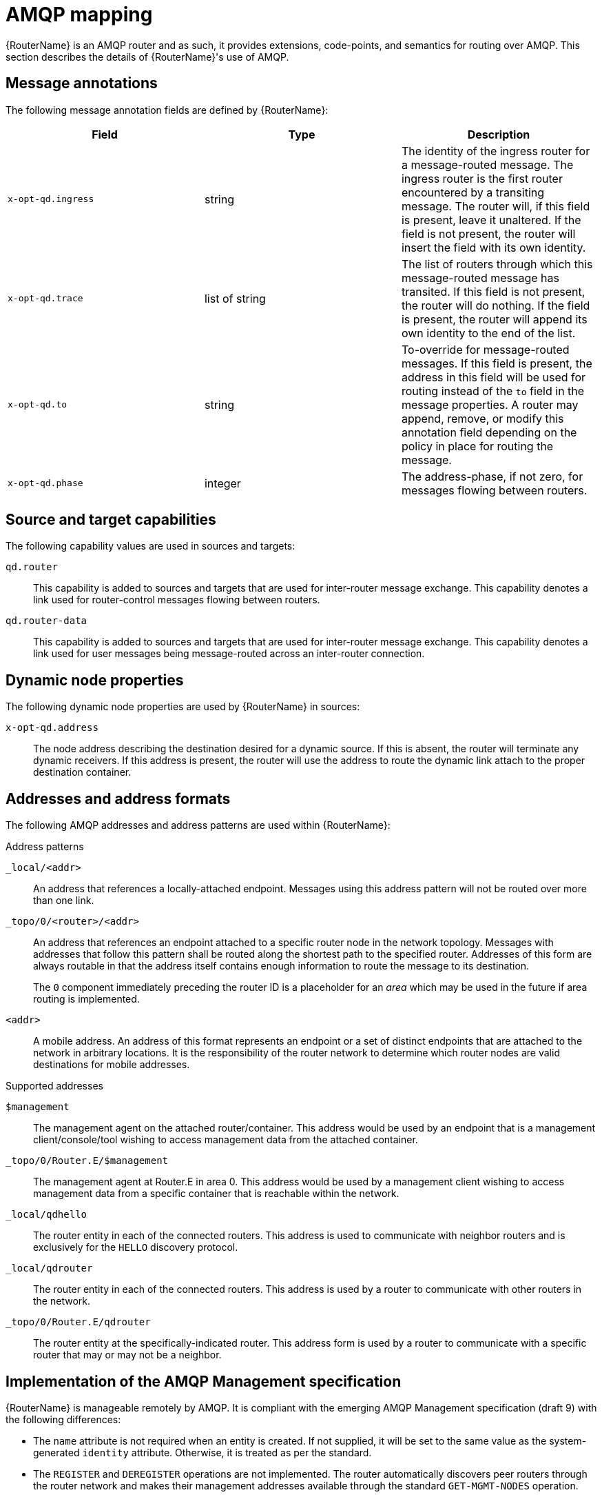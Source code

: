 ////
Licensed to the Apache Software Foundation (ASF) under one
or more contributor license agreements.  See the NOTICE file
distributed with this work for additional information
regarding copyright ownership.  The ASF licenses this file
to you under the Apache License, Version 2.0 (the
"License"); you may not use this file except in compliance
with the License.  You may obtain a copy of the License at

  http://www.apache.org/licenses/LICENSE-2.0

Unless required by applicable law or agreed to in writing,
software distributed under the License is distributed on an
"AS IS" BASIS, WITHOUT WARRANTIES OR CONDITIONS OF ANY
KIND, either express or implied.  See the License for the
specific language governing permissions and limitations
under the License
////

// This module is included in the following assemblies:
//
// overview.adoc

[id='amqp-mapping-{context}']
= AMQP mapping

{RouterName} is an AMQP router and as such, it provides extensions,
code-points, and semantics for routing over AMQP. This section describes the
details of {RouterName}'s use of AMQP.

[discrete]
== Message annotations

The following message annotation fields are defined by {RouterName}:

[options="header"]
|===
| Field | Type | Description

|`x-opt-qd.ingress` |string |The identity of the ingress router for a
message-routed message. The ingress router is the first router
encountered by a transiting message. The router will, if this field is
present, leave it unaltered. If the field is not present, the router
will insert the field with its own identity.

|`x-opt-qd.trace` |list of string |The list of routers through which this
message-routed message has transited. If this field is not present, the
router will do nothing. If the field is present, the router will
append its own identity to the end of the list.

|`x-opt-qd.to` |string |To-override for message-routed messages. If this
field is present, the address in this field will be used for routing instead of the `to` field in the message properties. A router may append,
remove, or modify this annotation field depending on the policy in place
for routing the message.

|`x-opt-qd.phase` |integer |The address-phase, if not zero, for messages
flowing between routers.

|===

[discrete]
== Source and target capabilities

The following capability values are used in sources and targets:

`qd.router`::
This capability is added to sources and targets that are used for inter-router message exchange. This capability denotes a link used for router-control messages flowing between routers.

`qd.router-data`::
This capability is added to sources and targets that are used for inter-router message exchange. This capability denotes a link used for user messages being message-routed across an inter-router connection.

[discrete]
== Dynamic node properties

The following dynamic node properties are used by {RouterName} in sources:

`x-opt-qd.address`::
The node address describing the destination desired for a dynamic source. If this is absent, the router will terminate any dynamic receivers. If this address is present, the router will use the address to route the dynamic link attach to the proper destination container.

[discrete]
== Addresses and address formats

The following AMQP addresses and address patterns are used within
{RouterName}:

.Address patterns
--
`_local/<addr>`::
An address that references a locally-attached endpoint. Messages using this address pattern will not be routed over more than one link.

`_topo/0/<router>/<addr>`::
An address that references an endpoint attached to a specific router node in the network topology. Messages with addresses that follow this pattern shall be routed along the shortest path to the specified router. Addresses of this form are always routable in that the address itself contains enough information to route the message to its destination.
+
The `0` component immediately preceding the router ID is a placeholder for an _area_ which may be used in the future if area routing is implemented.

`<addr>`::
A mobile address. An address of this format represents an endpoint or a set of distinct endpoints that are attached to the network in arbitrary locations. It is the responsibility of the router network to determine which router nodes are valid destinations for mobile addresses.
--

.Supported addresses
--
`$management`::
The management agent on the attached router/container. This address would be used by an endpoint that is a management client/console/tool wishing to access management data from the attached container.

`_topo/0/Router.E/$management`::
The management agent at Router.E in area 0. This address would be used by a management client wishing to access management data from a specific container that is reachable within the network.

`_local/qdhello`::
The router entity in each of the connected routers. This address is used to communicate with neighbor routers and is exclusively for the `HELLO` discovery protocol.

`_local/qdrouter`::
The router entity in each of the connected routers. This address is used by a router to communicate with other routers in the network.

`_topo/0/Router.E/qdrouter`::
The router entity at the specifically-indicated router. This address form is used by a router to communicate with a specific router that may or may not be a neighbor.
--

[discrete]
== Implementation of the AMQP Management specification

{RouterName} is manageable remotely by AMQP. It is compliant with the emerging AMQP Management specification (draft 9) with the following differences:

* The `name` attribute is not required when an entity is created. If not supplied, it will be set to the same value as the system-generated `identity` attribute. Otherwise, it is treated as per the standard.

* The `REGISTER` and `DEREGISTER` operations are not implemented. The router automatically discovers peer routers through the router network and makes their management addresses available through the standard `GET-MGMT-NODES` operation.

.Additional resources

* link:https://www.oasis-open.org/committees/download.php/54441/AMQP%20Management%20v1.0%20WD09[AMQP Management Version 1.0 (Draft 9)]
